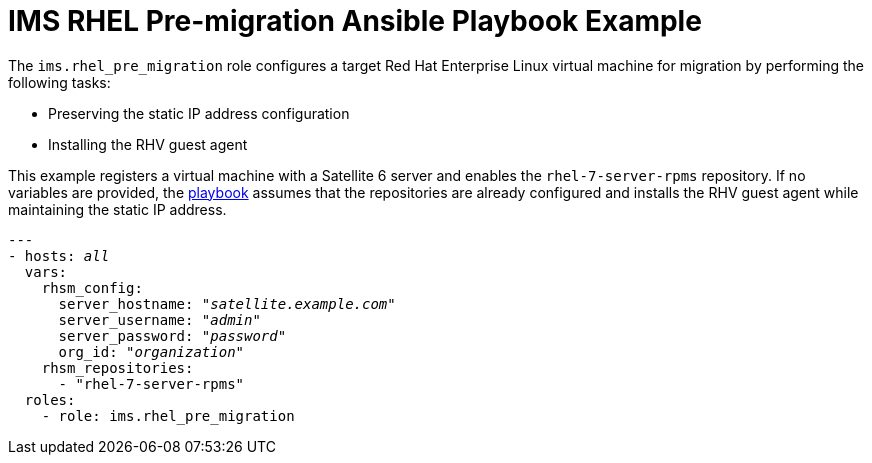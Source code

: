 [id="Ims_rhel_pre-migration_ansible_playbook_example"]
= IMS RHEL Pre-migration Ansible Playbook Example

The `ims.rhel_pre_migration` role configures a target Red Hat Enterprise Linux virtual machine for migration by performing the following tasks:

* Preserving the static IP address configuration
* Installing the RHV guest agent

This example registers a virtual machine with a Satellite 6 server and enables the `rhel-7-server-rpms` repository. If no variables are provided, the link:https://galaxy.ansible.com/fdupont_redhat/ims_rhel_pre_migration[playbook] assumes that the repositories are already configured and installs the RHV guest agent while maintaining the static IP address.

[options="nowrap" subs="+quotes,verbatim"]
----
---
- hosts: _all_
  vars:
    rhsm_config:
      server_hostname: "_satellite.example.com_"
      server_username: "_admin_"
      server_password: "_password_"
      org_id: "_organization_"
    rhsm_repositories:
      - "rhel-7-server-rpms"
  roles:
    - role: ims.rhel_pre_migration
----
